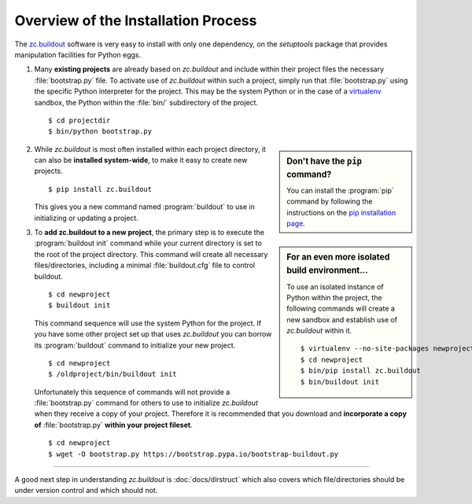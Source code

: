 Overview of the Installation Process
====================================

The `zc.buildout`_ software is very easy to install with only one dependency,
on the *setuptools* package that provides manipulation facilities for Python
eggs.

1. Many **existing projects** are already based on *zc.buildout* and include
   within their project files the necessary :file:`bootstrap.py` file.  To
   activate use of *zc.buildout* within such a project, simply run that
   :file:`bootstrap.py` using the specific Python interpreter for the project.
   This may be the system Python or in the case of a `virtualenv`_ sandbox,
   the Python within the :file:`bin/` subdirectory of the project.

   ::

      $ cd projectdir
      $ bin/python bootstrap.py

.. sidebar:: Don't have the ``pip`` command?

   You can install the :program:`pip` command by following the instructions on
   the `pip installation page <https://pip.pypa.io/en/latest/installing.html>`_.


2. While *zc.buildout* is most often installed within each project directory,
   it can also be **installed system-wide**, to make it easy to create new
   projects.

   ::

      $ pip install zc.buildout

   This gives you a new command named :program:`buildout` to use in
   initializing or updating a project.

.. sidebar:: For an even more isolated build environment...

   To use an isolated instance of Python within the project, the following
   commands will create a new sandbox and establish use of *zc.buildout*
   within it.

   ::

      $ virtualenv --no-site-packages newproject
      $ cd newproject
      $ bin/pip install zc.buildout
      $ bin/buildout init

3. To **add zc.buildout to a new project**, the primary step is to execute the
   :program:`buildout init` command while your current directory is set to the
   root of the project directory.  This command will create all necessary
   files/directories, including a minimal :file:`buildout.cfg` file to control
   buildout.

   ::

      $ cd newproject
      $ buildout init

   This command sequence will use the system Python for the project.  If you
   have some other project set up that uses *zc.buildout* you can borrow its
   :program:`buildout` command to initialize your new project.

   ::

      $ cd newproject
      $ /oldproject/bin/buildout init

   Unfortunately this sequence of commands will not provide a
   :file:`bootstrap.py` command for others to use to initialize *zc.buildout*
   when they receive a copy of your project.  Therefore it is recommended that
   you download and **incorporate a copy of** :file:`bootstrap.py` **within your
   project fileset**.

   ::

      $ cd newproject
      $ wget -O bootstrap.py https://bootstrap.pypa.io/bootstrap-buildout.py

----

A good next step in understanding *zc.buildout* is :doc:`docs/dirstruct` which
also covers which file/directories should be under version control and which
should not.


.. _`ez_setup.py`: https://bootstrap.pypa.io/ez_setup.py
.. _`zc.buildout`: http://pypi.python.org/pypi/zc.buildout
.. _`virtualenv`: http://pypi.python.org/pypi/virtualenv
.. _`setuptools`: http://pypi.python.org/pypi/setuptools
